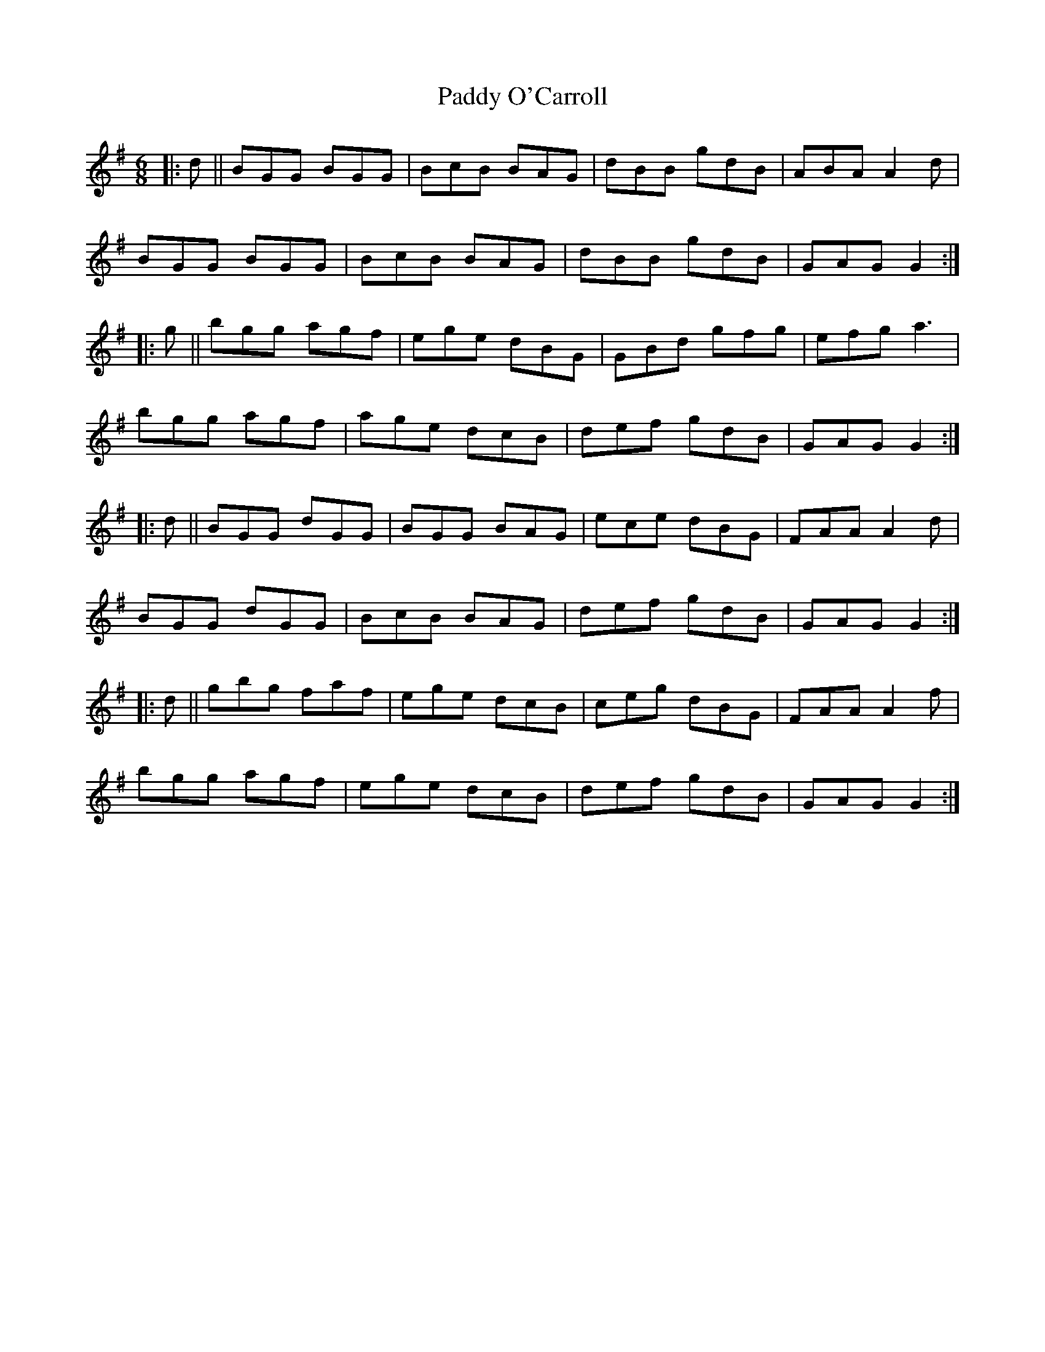 X: 31356
T: Paddy O'Carroll
R: jig
M: 6/8
K: Gmajor
|:d||BGG BGG|BcB BAG|dBB gdB|ABA A2d|
BGG BGG|BcB BAG|dBB gdB|GAG G2:|
|:g||bgg agf|ege dBG|GBd gfg|efg a3|
bgg agf|age dcB|def gdB|GAG G2:|
|:d||BGG dGG|BGG BAG|ece dBG|FAA A2d|
BGG dGG|BcB BAG|def gdB|GAG G2:|
|:d||gbg faf|ege dcB|ceg dBG|FAA A2f|
bgg agf|ege dcB|def gdB|GAG G2:|

